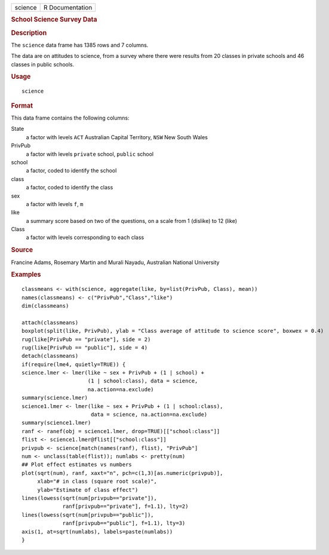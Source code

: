 .. container::

   .. container::

      ======= ===============
      science R Documentation
      ======= ===============

      .. rubric:: School Science Survey Data
         :name: school-science-survey-data

      .. rubric:: Description
         :name: description

      The ``science`` data frame has 1385 rows and 7 columns.

      The data are on attitudes to science, from a survey where there
      were results from 20 classes in private schools and 46 classes in
      public schools.

      .. rubric:: Usage
         :name: usage

      ::

         science

      .. rubric:: Format
         :name: format

      This data frame contains the following columns:

      State
         a factor with levels ``ACT`` Australian Capital Territory,
         ``NSW`` New South Wales

      PrivPub
         a factor with levels ``private`` school, ``public`` school

      school
         a factor, coded to identify the school

      class
         a factor, coded to identify the class

      sex
         a factor with levels ``f``, ``m``

      like
         a summary score based on two of the questions, on a scale from
         1 (dislike) to 12 (like)

      Class
         a factor with levels corresponding to each class

      .. rubric:: Source
         :name: source

      Francine Adams, Rosemary Martin and Murali Nayadu, Australian
      National University

      .. rubric:: Examples
         :name: examples

      ::

         classmeans <- with(science, aggregate(like, by=list(PrivPub, Class), mean))
         names(classmeans) <- c("PrivPub","Class","like")
         dim(classmeans)

         attach(classmeans)
         boxplot(split(like, PrivPub), ylab = "Class average of attitude to science score", boxwex = 0.4)
         rug(like[PrivPub == "private"], side = 2)
         rug(like[PrivPub == "public"], side = 4)
         detach(classmeans)
         if(require(lme4, quietly=TRUE)) {
         science.lmer <- lmer(like ~ sex + PrivPub + (1 | school) +
                              (1 | school:class), data = science,
                              na.action=na.exclude)
         summary(science.lmer)
         science1.lmer <- lmer(like ~ sex + PrivPub + (1 | school:class),
                               data = science, na.action=na.exclude)
         summary(science1.lmer)
         ranf <- ranef(obj = science1.lmer, drop=TRUE)[["school:class"]]
         flist <- science1.lmer@flist[["school:class"]]
         privpub <- science[match(names(ranf), flist), "PrivPub"]
         num <- unclass(table(flist)); numlabs <- pretty(num)
         ## Plot effect estimates vs numbers
         plot(sqrt(num), ranf, xaxt="n", pch=c(1,3)[as.numeric(privpub)],
              xlab="# in class (square root scale)",
              ylab="Estimate of class effect")
         lines(lowess(sqrt(num[privpub=="private"]),
                      ranf[privpub=="private"], f=1.1), lty=2)
         lines(lowess(sqrt(num[privpub=="public"]),
                      ranf[privpub=="public"], f=1.1), lty=3)
         axis(1, at=sqrt(numlabs), labels=paste(numlabs))
         }
